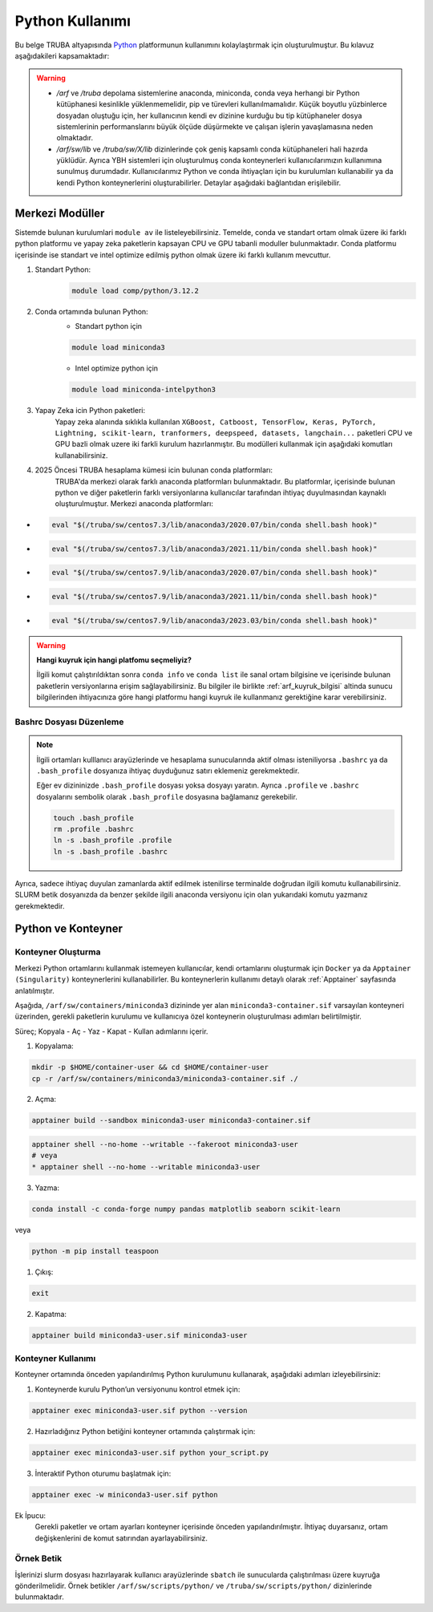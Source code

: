 .. _python_kullanimi:


===================================
Python Kullanımı
===================================

Bu belge TRUBA altyapısında `Python <https://www.python.org/>`_ platformunun kullanımını kolaylaştırmak için oluşturulmuştur.
Bu kılavuz aşağıdakileri kapsamaktadır:

.. grid:: 2

    .. grid-item-card::  :ref:`merkezi-python`
        :text-align: center
    .. grid-item-card:: :ref:`python-container`
        :text-align: center
    .. grid-item-card:: :ref:`python-ornek`
        :text-align: center


.. warning:: 
    
    * `/arf` ve `/truba` depolama sistemlerine anaconda, miniconda, conda  veya herhangi bir Python kütüphanesi kesinlikle yüklenmemelidir, pip ve türevleri kullanılmamalıdır. Küçük boyutlu yüzbinlerce dosyadan oluştuğu için, her kullanıcının kendi ev dizinine kurduğu bu tip kütüphaneler dosya sistemlerinin performanslarını büyük ölçüde düşürmekte ve çalışan işlerin yavaşlamasına neden olmaktadır.
    * `/arf/sw/lib` ve `/truba/sw/X/lib` dizinlerinde çok geniş kapsamlı conda kütüphaneleri hali hazırda yüklüdür. Ayrıca YBH sistemleri için oluşturulmuş conda konteynerleri kullanıcılarımızın kullanımına sunulmuş durumdadır. Kullanıcılarımız Python ve conda ihtiyaçları için bu kurulumları kullanabilir ya da kendi Python konteynerlerini oluşturabilirler. Detaylar aşağıdaki bağlantıdan erişilebilir.


.. _merkezi-python:

----------------
Merkezi Modüller
----------------

Sistemde bulunan kurulumlari ``module av`` ile listeleyebilirsiniz. Temelde, conda ve standart ortam olmak üzere iki farklı python platformu ve yapay zeka paketlerin kapsayan CPU ve GPU tabanli moduller bulunmaktadır. Conda platformu içerisinde ise standart ve intel optimize edilmiş python olmak üzere iki farklı kullanım mevcuttur.

1. Standart Python:
    .. code-block:: 

        module load comp/python/3.12.2

2. Conda ortamında bulunan Python:
    - Standart python için

    .. code-block:: bash

        module load miniconda3

    - Intel optimize python için

    .. code-block:: bash

        module load miniconda-intelpython3

3. Yapay Zeka icin Python paketleri:
    Yapay zeka alanında sıklıkla kullanılan ``XGBoost, Catboost, TensorFlow, Keras, PyTorch, Lightning, scikit-learn, tranformers, deepspeed, datasets, langchain...`` paketleri CPU ve GPU bazli olmak uzere iki farkli kurulum hazırlanmıştır. Bu modülleri kullanmak için aşağıdaki komutları kullanabilirsiniz.

    .. tabs::

        .. tab:: CPU

            .. code-block:: bash

                module purge
                module load apps/truba-ai/cpu-2024.0
                

        .. tab:: GPU

            .. code-block:: bash
        
                module purge
                module load apps/truba-ai/gpu-2024.0


4. 2025 Öncesi TRUBA hesaplama kümesi icin bulunan conda platformları:
    TRUBA'da merkezi olarak farklı anaconda platformları bulunmaktadır. Bu platformlar, içerisinde bulunan python ve diğer paketlerin farklı versiyonlarına kullanıcılar tarafından ihtiyaç duyulmasından kaynaklı oluşturulmuştur.
    Merkezi anaconda platformları:

*   .. code-block::

      eval "$(/truba/sw/centos7.3/lib/anaconda3/2020.07/bin/conda shell.bash hook)"

*    .. code-block::

      eval "$(/truba/sw/centos7.3/lib/anaconda3/2021.11/bin/conda shell.bash hook)"

*    .. code-block::

      eval "$(/truba/sw/centos7.9/lib/anaconda3/2020.07/bin/conda shell.bash hook)"

*    .. code-block::

      eval "$(/truba/sw/centos7.9/lib/anaconda3/2021.11/bin/conda shell.bash hook)"

*    .. code-block::

      eval "$(/truba/sw/centos7.9/lib/anaconda3/2023.03/bin/conda shell.bash hook)"


.. warning:: 

    **Hangi kuyruk için hangi platfomu seçmeliyiz?**

    İlgili komut çalıştırıldıktan sonra ``conda info`` ve ``conda list`` ile sanal ortam bilgisine ve içerisinde bulunan paketlerin versiyonlarına erişim sağlayabilirsiniz. Bu bilgiler ile birlikte :ref:`arf_kuyruk_bilgisi` altinda sunucu bilgilerinden ihtiyacınıza göre hangi platformu hangi kuyruk ile kullanmanız gerektiğine karar verebilirsiniz.

.. _bashrc_ekleme:

Bashrc Dosyası Düzenleme
------------------------

.. note::

    İlgili ortamları kulllanıcı arayüzlerinde ve hesaplama sunucularında aktif olması isteniliyorsa ``.bashrc`` ya da ``.bash_profile`` dosyanıza ihtiyaç duyduğunuz satırı eklemeniz gerekmektedir.
    
    Eğer ev dizininizde ``.bash_profile`` dosyası yoksa dosyayı yaratın. Ayrıca ``.profile`` ve ``.bashrc`` dosyalarını sembolik olarak ``.bash_profile`` dosyasına bağlamanız gerekebilir.

    .. code-block:: bash

        touch .bash_profile
        rm .profile .bashrc
        ln -s .bash_profile .profile
        ln -s .bash_profile .bashrc

Ayrıca, sadece ihtiyaç duyulan zamanlarda aktif edilmek istenilirse terminalde doğrudan ilgili komutu kullanabilirsiniz. SLURM betik dosyanızda da benzer şekilde ilgili anaconda versiyonu için olan yukarıdaki komutu yazmanız gerekmektedir.

.. _python-container:

-------------------
Python ve Konteyner
-------------------

Konteyner Oluşturma 
-------------------

Merkezi Python ortamlarını kullanmak istemeyen kullanıcılar, kendi ortamlarını oluşturmak için ``Docker`` ya da ``Apptainer (Singularity)`` konteynerlerini kullanabilirler. Bu konteynerlerin kullanımı detaylı olarak :ref:`Apptainer` sayfasında anlatılmıştır.

Aşağıda, ``/arf/sw/containers/miniconda3`` dizininde yer alan ``miniconda3-container.sif`` varsayılan konteyneri üzerinden, gerekli paketlerin kurulumu ve kullanıcıya özel konteynerin oluşturulması adımları belirtilmiştir.

Süreç; Kopyala - Aç - Yaz - Kapat - Kullan adımlarını içerir.

1. Kopyalama:
   
.. code-block:: bash

    mkdir -p $HOME/container-user && cd $HOME/container-user
    cp -r /arf/sw/containers/miniconda3/miniconda3-container.sif ./

2. Açma:
   
.. code-block:: bash

    apptainer build --sandbox miniconda3-user miniconda3-container.sif
    
.. code-block:: bash

    apptainer shell --no-home --writable --fakeroot miniconda3-user
    # veya
    * apptainer shell --no-home --writable miniconda3-user

3. Yazma:
   

.. code-block:: bash

    conda install -c conda-forge numpy pandas matplotlib seaborn scikit-learn

veya

.. code-block:: bash

    python -m pip install teaspoon


1. Çıkış:
 
.. code-block:: bash

    exit


2. Kapatma:
   
.. code-block:: bash

    apptainer build miniconda3-user.sif miniconda3-user


Konteyner Kullanımı
-------------------

Konteyner ortamında önceden yapılandırılmış Python kurulumunu kullanarak, aşağıdaki adımları izleyebilirsiniz:

1. Konteynerde kurulu Python’un versiyonunu kontrol etmek için:

.. code-block:: bash

    apptainer exec miniconda3-user.sif python --version

2. Hazırladığınız Python betiğini konteyner ortamında çalıştırmak için:

.. code-block:: bash

    apptainer exec miniconda3-user.sif python your_script.py

3. İnteraktif Python oturumu başlatmak için:

.. code-block:: bash

    apptainer exec -w miniconda3-user.sif python

Ek İpucu:
    Gerekli paketler ve ortam ayarları konteyner içerisinde önceden yapılandırılmıştır. İhtiyaç duyarsanız, ortam değişkenlerini de komut satırından ayarlayabilirsiniz.

.. _python-ornek:

Örnek Betik
-----------

İşlerinizi slurm dosyası hazırlayarak kullanıcı arayüzlerinde ``sbatch`` ile  sunucularda çalıştırılması üzere kuyruğa gönderilmelidir. Örnek betikler ``/arf/sw/scripts/python/`` ve ``/truba/sw/scripts/python/`` dizinlerinde bulunmaktadır.

.. dropdown:: :octicon:`codespaces;1.5em;secondary` Örnek Betik -CPU (Tıklayınız)
    :color: info

    .. tab-set::

        .. tab-item:: İş Gönderme

            .. code-block:: bash

                sbatch job.slurm

        .. tab-item:: job.slurm

            .. code-block:: bash
        
                #!/bin/bash

                #SBATCH --account=kullanici_adiniz
                #SBATCH --output=slurm-%j.out
                #SBATCH --error=slurm-%j.err
                #SBATCH --time=00:15:00
                #SBATCH --job-name=test

                #SBATCH --partition=orfoz
                #SBATCH --ntasks=112
                #SBATCH --nodes=1
                #SBATCH --cpus-per-task=1

                ###SBATCH --mal-user= your_email_address
                ###SBATCH --mail-type=BEGIN,END,FAIL
                ###SBATCH --mail-type=ALL

                ### Load modules

                module purge
                module load apps/truba-ai/cpu-2024.0

                echo "We have the modules: $(module list 2>&1)" > ${SLURM_JOB_ID}.info

                ### jobs
                python xgboost-test.py

                exit

        .. tab-item:: xgboost-test.py
            
            ..  code-block:: python

                from sklearn.datasets import make_classification
                from sklearn.model_selection import train_test_split
                from sklearn.metrics import accuracy_score
                from xgboost import XGBClassifier
                from matplotlib import pyplot

                import time
                start_time = time.time()  # Record the start time

                # define dataset
                X, y = make_classification(n_samples=100000, n_features=100, n_informative=100, n_redundant=0, random_state=1)

                # split data into train and test sets
                X_train, X_test, y_train, y_test = train_test_split(X, y, test_size=0.50, random_state=1)

                # define the model
                model = XGBClassifier(n_estimators=2000, eta=0.05, subsample=0.5, colsample_bytree=0.5)

                # define the datasets to evaluate each iteration
                evalset = [(X_train, y_train), (X_test,y_test)]

                # fit the model
                model.fit(X_train, y_train, eval_metric='logloss', eval_set=evalset)

                # evaluate performance
                yhat = model.predict(X_test)
                score = accuracy_score(y_test, yhat)
                print('Accuracy: %.3f' % score)

                # retrieve performance metrics
                results = model.evals_result()
                print(results)

                evaluation_time = time.time() - start_time  # Calculate the elapsed time
                print("Evaluation Time:", round(evaluation_time, 2), "seconds")


.. dropdown:: :octicon:`codespaces;1.5em;secondary` Örnek Betik - GPU (Tıklayınız)
    :color: info

    .. tab-set::

        .. tab-item:: İş Gönderme

            .. code-block:: bash

                sbatch job.slurm

        .. tab-item:: job.slurm

            .. code-block:: bash
        
                #!/bin/bash

                #SBATCH --account=kullanici_adiniz
                #SBATCH --output=slurm-%j.out
                #SBATCH --error=slurm-%j.err
                #SBATCH --time=00:15:00
                #SBATCH --job-name=test

                #SBATCH --partition=xxxxx-cuda
                #SBATCH --ntasks=10
                #SBATCH --nodes=1
                #SBATCH --cpus-per-task=1
                #SBATCH --gres=gpu:1

                ###SBATCH --mal-user= your_email_address
                ###SBATCH --mail-type=BEGIN,END,FAIL
                ###SBATCH --mail-type=ALL

                ### Load modules

                module purge
                module load comp/python/ai-tools-kolyoz-1.0

                echo "We have the modules: $(module list 2>&1)" > ${SLURM_JOB_ID}.info

                ### jobs
                python tensor-torch-test.py

                exit

        .. tab-item:: tensor-torch-test.py
            
            ..  code-block:: python

                import torch
                import lightning
                import pytorch_lightning
                print("######## TORCH ########")

                print("Torch version: {}", torch.__version__)
                print("Lightning version: {}", lightning.__version__)

                print("TORCH-GPU available:{} " , torch.cuda.is_available())

                # Check if CUDA is available
                if torch.cuda.is_available():
                    # Get the number of available GPUs
                    num_gpus = torch.cuda.device_count()

                    # Loop through each GPU and print its properties
                    for i in range(num_gpus):
                        props = torch.cuda.get_device_properties(i)
                        print(f"GPU {i}: {props.name}")
                        print(f"  - Total Memory: {props.total_memory / 1e9} GB")
                        print(f"  - MultiProcessor Count: {props.multi_processor_count}")
                else:
                    print("CUDA is not available on this system.")

                print('#########################')

                import os
                import tensorflow as tf
                print('tf version: ')
                print(tf.__version__)

                os.environ['TF_XLA_FLAGS'] = '--tf_xla_enable_xla_devices'
                print("GPUs: ", len(tf.config.experimental.list_physical_devices('GPU')))

                from tensorflow.python.client import device_lib
                print("Local Devices:", device_lib.list_local_devices())

                print('GPU List: ')
                print(tf.config.list_physical_devices('GPU'))

                strategy = tf.distribute.MirroredStrategy()
                print("Number of devices: {}".format(strategy.num_replicas_in_sync))
